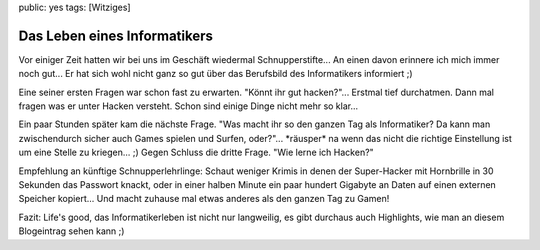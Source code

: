 public: yes
tags: [Witziges]

Das Leben eines Informatikers
=============================

Vor einiger Zeit hatten wir bei uns im Geschäft wiedermal
Schnupperstifte... An einen davon erinnere ich mich immer noch gut... Er
hat sich wohl nicht ganz so gut über das Berufsbild des Informatikers
informiert ;)

Eine seiner ersten Fragen war schon fast zu erwarten. "Könnt ihr gut
hacken?"... Erstmal tief durchatmen. Dann mal fragen was er unter Hacken
versteht. Schon sind einige Dinge nicht mehr so klar...

Ein paar Stunden später kam die nächste Frage. "Was macht ihr so den
ganzen Tag als Informatiker? Da kann man zwischendurch sicher auch Games
spielen und Surfen, oder?"... \*räusper\* na wenn das nicht die richtige
Einstellung ist um eine Stelle zu kriegen... ;) Gegen Schluss die dritte
Frage. "Wie lerne ich Hacken?"

Empfehlung an künftige Schnupperlehrlinge: Schaut weniger Krimis in
denen der Super-Hacker mit Hornbrille in 30 Sekunden das Passwort
knackt, oder in einer halben Minute ein paar hundert Gigabyte an Daten
auf einen externen Speicher kopiert... Und macht zuhause mal etwas
anderes als den ganzen Tag zu Gamen!

Fazit: Life's good, das Informatikerleben ist nicht nur langweilig, es
gibt durchaus auch Highlights, wie man an diesem Blogeintrag sehen kann
;)

